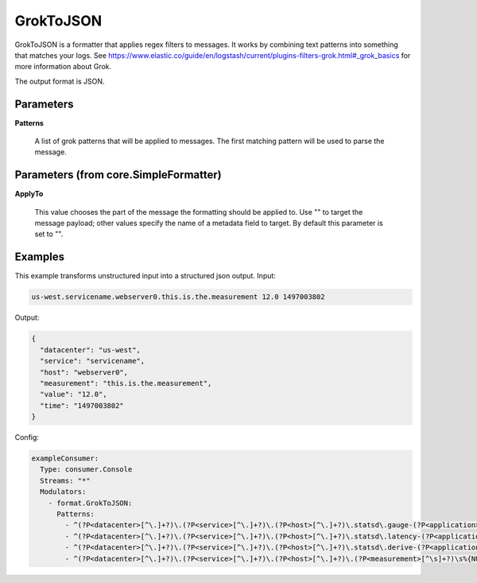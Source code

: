 .. Autogenerated by Gollum RST generator (docs/generator/*.go)

GrokToJSON
==========

GrokToJSON is a formatter that applies regex filters to messages.
It works by combining text patterns into something that matches your logs.
See https://www.elastic.co/guide/en/logstash/current/plugins-filters-grok.html#_grok_basics
for more information about Grok.

The output format is JSON.




Parameters
----------

**Patterns**

  A list of grok patterns that will be applied to messages.
  The first matching pattern will be used to parse the message.
  
  

Parameters (from core.SimpleFormatter)
--------------------------------------

**ApplyTo**

  This value chooses the part of the message the formatting
  should be applied to. Use "" to target the message payload; other values
  specify the name of a metadata field to target.
  By default this parameter is set to "".
  
  

Examples
--------

This example transforms unstructured input into a structured json output.
Input:

.. code-block:: yaml

	 us-west.servicename.webserver0.this.is.the.measurement 12.0 1497003802


Output:

.. code-block:: yaml

	 {
	   "datacenter": "us-west",
	   "service": "servicename",
	   "host": "webserver0",
	   "measurement": "this.is.the.measurement",
	   "value": "12.0",
	   "time": "1497003802"
	 }


Config:

.. code-block:: yaml

	 exampleConsumer:
	   Type: consumer.Console
	   Streams: "*"
	   Modulators:
	     - format.GrokToJSON:
	       Patterns:
	         - ^(?P<datacenter>[^\.]+?)\.(?P<service>[^\.]+?)\.(?P<host>[^\.]+?)\.statsd\.gauge-(?P<application>[^\.]+?)\.(?P<measurement>[^\s]+?)\s%{NUMBER:value_gauge:float}\s*%{INT:time}
	         - ^(?P<datacenter>[^\.]+?)\.(?P<service>[^\.]+?)\.(?P<host>[^\.]+?)\.statsd\.latency-(?P<application>[^\.]+?)\.(?P<measurement>[^\s]+?)\s%{NUMBER:value_latency:float}\s*%{INT:time}
	         - ^(?P<datacenter>[^\.]+?)\.(?P<service>[^\.]+?)\.(?P<host>[^\.]+?)\.statsd\.derive-(?P<application>[^\.]+?)\.(?P<measurement>[^\s]+?)\s%{NUMBER:value_derive:float}\s*%{INT:time}
	         - ^(?P<datacenter>[^\.]+?)\.(?P<service>[^\.]+?)\.(?P<host>[^\.]+?)\.(?P<measurement>[^\s]+?)\s%{NUMBER:value:float}\s*%{INT:time}





